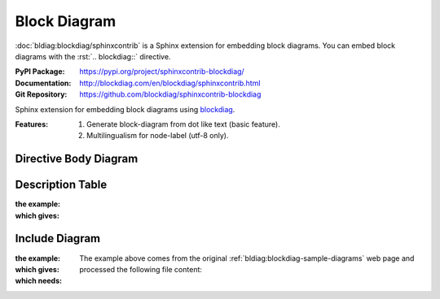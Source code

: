 .. index::
   triple: Sphinx; Syntax; Block Diagram

Block Diagram
#############

:doc:`bldiag:blockdiag/sphinxcontrib` is a Sphinx extension for embedding
block diagrams. You can embed block diagrams with the :rst:`.. blockdiag::`
directive.

:PyPI Package:   https://pypi.org/project/sphinxcontrib-blockdiag/
:Documentation:  http://blockdiag.com/en/blockdiag/sphinxcontrib.html
:Git Repository: https://github.com/blockdiag/sphinxcontrib-blockdiag

Sphinx extension for embedding block diagrams using
`blockdiag <https://github.com/blockdiag/blockdiag>`_.

:Features:

   1. Generate block-diagram from dot like text (basic feature).
   2. Multilingualism for node-label (utf-8 only).

Directive Body Diagram
**********************

.. rst:directive:: blockdiag

   For more details, see :doc:`bldiag:blockdiag/sphinxcontrib` in the
   extension demonstration and the :file:`README.rst` in the extension
   Git repository.

   :the example:

      .. literalinclude:: blockdiag-directive-body-example.rsti
         :end-before: .. Local variables:
         :language: rst
         :linenos:

   :which gives:

      .. include:: blockdiag-directive-body-example.rsti

Description Table
*****************

:the example:

   .. literalinclude:: blockdiag-description-table-example.rsti
      :end-before: .. Local variables:
      :language: rst
      :linenos:

:which gives:

   .. include:: blockdiag-description-table-example.rsti

Include Diagram
***************

:the example:

   .. code-block:: rst
      :linenos:

      .. blockdiag:: block.diag
         :caption: Style attributes to nodes and edges (Block Diagram example)
         :align: center
         :width: 640

:which gives:

   .. blockdiag:: block.diag
      :caption: Style attributes to nodes and edges (Block Diagram example)
      :align: center
      :width: 640

:which needs:

   The example above comes from the original
   :ref:`bldiag:blockdiag-sample-diagrams`
   web page and processed the following file content:

   .. literalinclude:: block.diag
      :caption: Block Diagram example file (block.diag)
      :language: dot
      :linenos:

.. Local variables:
   coding: utf-8
   mode: text
   mode: rst
   End:
   vim: fileencoding=utf-8 filetype=rst :
